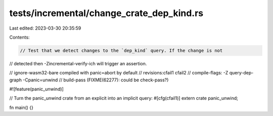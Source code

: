 tests/incremental/change_crate_dep_kind.rs
==========================================

Last edited: 2023-03-30 20:35:59

Contents:

.. code-block:: rs

    // Test that we detect changes to the `dep_kind` query. If the change is not
// detected then -Zincremental-verify-ich will trigger an assertion.

// ignore-wasm32-bare compiled with panic=abort by default
// revisions:cfail1 cfail2
// compile-flags: -Z query-dep-graph -Cpanic=unwind
// build-pass (FIXME(62277): could be check-pass?)

#![feature(panic_unwind)]

// Turn the panic_unwind crate from an explicit into an implicit query:
#[cfg(cfail1)]
extern crate panic_unwind;

fn main() {}


